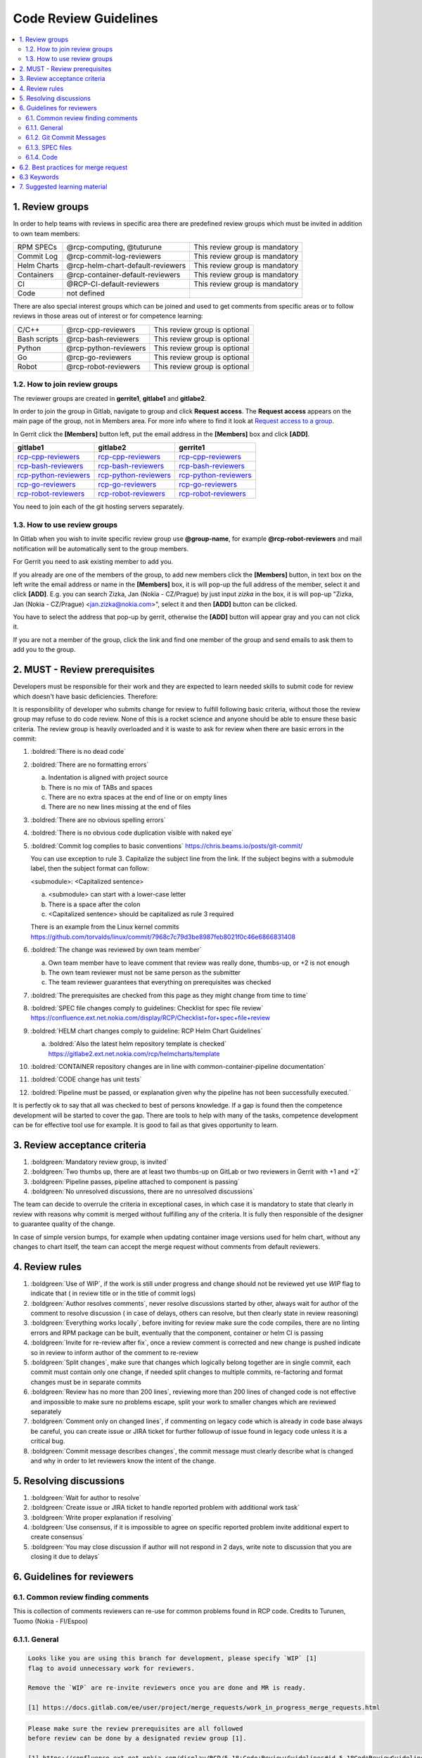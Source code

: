 **********************
Code Review Guidelines
**********************

.. contents:: :local:

1. Review groups
################

In order to help teams with reviews in specific area there are predefined review
groups which must be invited in addition to own team members:

+--------------+---------------------------------------+----------------------------------+
|RPM SPECs     |@rcp-computing, @tuturune              | This review group is mandatory   |
+--------------+---------------------------------------+----------------------------------+
|Commit Log    |@rcp-commit-log-reviewers              | This review group is mandatory   |
+--------------+---------------------------------------+----------------------------------+
|Helm Charts   |@rcp-helm-chart-default-reviewers      | This review group is mandatory   |
+--------------+---------------------------------------+----------------------------------+
|Containers    |@rcp-container-default-reviewers       | This review group is mandatory   |
+--------------+---------------------------------------+----------------------------------+
|CI            |@RCP-CI-default-reviewers              | This review group is mandatory   |
+--------------+---------------------------------------+----------------------------------+
|Code          |not defined                            |                                  |
+--------------+---------------------------------------+----------------------------------+

There are also special interest groups which can be joined and used to
get comments from specific areas or to follow reviews in those areas out
of interest or for competence learning:

+--------------+---------------------------------------+----------------------------------+
|C/C++         |@rcp-cpp-reviewers                     | This review group is optional    |
+--------------+---------------------------------------+----------------------------------+
|Bash scripts  |@rcp-bash-reviewers                    | This review group is optional    |
+--------------+---------------------------------------+----------------------------------+
|Python        |@rcp-python-reviewers                  | This review group is optional    |
+--------------+---------------------------------------+----------------------------------+
|Go            |@rcp-go-reviewers                      | This review group is optional    |
+--------------+---------------------------------------+----------------------------------+
|Robot         |@rcp-robot-reviewers                   | This review group is optional    |
+--------------+---------------------------------------+----------------------------------+

1.2. How to join review groups
******************************

The reviewer groups are created in **gerrite1**, **gitlabe1** and **gitlabe2**.

In order to join the group in Gitlab, navigate to group and click **Request access**.
The **Request access** appears on the main page of the group, not in Members
area. For more info where to find it look at
`Request access to a group <https://docs.gitlab.com/ee/user/group/#request-access-to-a-group>`_.

In Gerrit click the **[Members]** button left, put the email address in
the **[Members]** box and click **[ADD]**.

.. list-table::
   :header-rows: 1

   * - **gitlabe1**
     - **gitlabe2**
     - **gerrite1**
   * - `rcp-cpp-reviewers <https://gitlabe1.ext.net.nokia.com/groups/rcp-cpp-reviewers>`__
     - `rcp-cpp-reviewers <https://gitlabe2.ext.net.nokia.com/groups/rcp-cpp-reviewers>`__
     - `rcp-cpp-reviewers <https://gerrite1.ext.net.nokia.com/admin/groups/4032,members>`__
   * - `rcp-bash-reviewers <https://gitlabe1.ext.net.nokia.com/groups/rcp-bash-reviewers>`__
     - `rcp-bash-reviewers <https://gitlabe2.ext.net.nokia.com/groups/rcp-bash-reviewers>`__
     - `rcp-bash-reviewers <https://gerrite1.ext.net.nokia.com/admin/groups/4033,members>`__
   * - `rcp-python-reviewers <https://gitlabe1.ext.net.nokia.com/groups/rcp-python-reviewers>`__
     - `rcp-python-reviewers <https://gitlabe2.ext.net.nokia.com/groups/rcp-python-reviewers>`__
     - `rcp-python-reviewers <https://gerrite1.ext.net.nokia.com/admin/groups/4034,members>`__
   * - `rcp-go-reviewers <https://gitlabe1.ext.net.nokia.com/groups/rcp-go-reviewers>`__
     - `rcp-go-reviewers <https://gitlabe2.ext.net.nokia.com/groups/rcp-go-reviewers>`__
     - `rcp-go-reviewers <https://gerrite1.ext.net.nokia.com/admin/groups/4035,members>`__
   * - `rcp-robot-reviewers <https://gitlabe1.ext.net.nokia.com/groups/rcp-robot-reviewers>`__
     - `rcp-robot-reviewers <https://gitlabe2.ext.net.nokia.com/groups/rcp-robot-reviewers>`__
     - `rcp-robot-reviewers <https://gerrite1.ext.net.nokia.com/admin/groups/4036,members>`__

You need to join each of the git hosting servers separately.


.. _How to use review groups:

1.3. How to use review groups
*****************************

In Gitlab when you wish to invite specific review group use **@group-name**,
for example **@rcp-robot-reviewers** and mail notification will be automatically
sent to the group members.

For Gerrit you need to ask existing member to add you.

If you already are one of the members of the group, to add new members
click the **[Members]** button, in text box on the left write the email
address or name in the **[Members]** box, it is will pop-up the full
address of the member, select it and click **[ADD]**.
E.g. you can search Zizka, Jan (Nokia - CZ/Prague) by just input `zizka` in the box,
it is will pop-up "Zizka, Jan (Nokia - CZ/Prague) <jan.zizka@nokia.com>",
select it and then **[ADD]** button can be clicked.

You have to select the address that pop-up by gerrit, otherwise the **[ADD]**
button will appear gray and you can not click it.

If you are not a member of the group, click the link and find one member
of the group and send emails to ask them to add you to the group.


2. MUST - Review prerequisites
##############################

Developers must be responsible for their work and they are expected to learn
needed skills to submit code for review which doesn't have basic deficiencies.
Therefore:

It is responsibility of developer who submits change for review to fulfill
following basic criteria, without those the review group may refuse to do code
review. None of this is a rocket science and anyone should be able to ensure
these basic criteria. The review group is heavily overloaded and it is waste to
ask for review when there are basic errors in the commit:

1. :boldred:`There is no dead code`
2. :boldred:`There are no formatting errors`

   a. Indentation is aligned with project source
   b. There is no mix of TABs and spaces
   c. There are no extra spaces at the end of line or on empty lines
   d. There are no new lines missing at the end of files

3. :boldred:`There are no obvious spelling errors`
4. :boldred:`There is no obvious code duplication visible with naked eye`
5. :boldred:`Commit log complies to basic conventions`
   `<https://chris.beams.io/posts/git-commit/>`_

   You can use exception to rule 3. Capitalize the subject line from the link. If the
   subject begins with a submodule label, then the subject format can follow:

   <submodule>: <Capitalized sentence>

   a. <submodule> can start with a lower-case letter
   b. There is a space after the colon
   c. <Capitalized sentence> should be capitalized as rule 3 required

   There is an example from the Linux kernel commits
   https://github.com/torvalds/linux/commit/7968c7c79d3be8987feb8021f0c46e6866831408

6. :boldred:`The change was reviewed by own team member`

   a. Own team member have to leave comment that review was really done, thumbs-up, or +2 is not enough
   b. The own team reviewer must not be same person as the submitter
   c. The team reviewer guarantees that everything on prerequisites was checked

7. :boldred:`The prerequisites are checked from this page as they might change
   from time to time`
8. :boldred:`SPEC file changes comply to guidelines: Checklist for spec file review`
   `<https://confluence.ext.net.nokia.com/display/RCP/Checklist+for+spec+file+review>`_
9. :boldred:`HELM chart changes comply to guideline: RCP Helm Chart Guidelines`

   a. :boldred:`Also the latest helm repository template is checked`
      `<https://gitlabe2.ext.net.nokia.com/rcp/helmcharts/template>`_

10. :boldred:`CONTAINER repository changes are in line with common-container-pipeline
    documentation`
11. :boldred:`CODE change has unit tests`
12. :boldred:`Pipeline must be passed, or explanation given why the pipeline has
    not been successfully executed.`

It is perfectly ok to say that all was checked to best of persons knowledge. If
a gap is found then the competence development will be started to cover the gap.
There are tools to help with many of the tasks, competence development can be
for effective tool use for example. It is good to fail as that gives opportunity
to learn.

3. Review acceptance criteria
#############################

1. :boldgreen:`Mandatory review group, is invited`
2. :boldgreen:`Two thumbs up, there are at least two thumbs-up on GitLab or two
   reviewers in Gerrit with +1 and +2`
3. :boldgreen:`Pipeline passes, pipeline attached to component is passing`
4. :boldgreen:`No unresolved discussions, there are no unresolved discussions`

The team can decide to overrule the criteria in exceptional cases, in which case
it is mandatory to state that clearly in review with reasons why commit is
merged without fulfilling any of the criteria. It is fully then responsible of
the designer to guarantee quality of the change.

In case of simple version bumps, for example when updating container image versions
used for helm chart, without any changes to chart itself, the team can accept the
merge request without comments from default reviewers.

4. Review rules
###############

1. :boldgreen:`Use of WIP`, if the work is still under progress and change should not be
   reviewed yet use `WIP` flag to indicate that ( in review title or in the title
   of commit logs)
2. :boldgreen:`Author resolves comments`, never resolve discussions started by
   other, always wait for author of the comment to resolve discussion ( in case of
   delays, others can resolve, but then clearly state in review reasoning)
3. :boldgreen:`Everything works locally`, before inviting for review make sure the code
   compiles, there are no linting errors and RPM package can be built, eventually
   that the component, container or helm CI is passing
4. :boldgreen:`Invite for re-review after fix`, once a review comment is corrected and new
   change is pushed indicate so in review to inform author of the comment to
   re-review
5. :boldgreen:`Split changes`, make sure that changes which logically belong together are in
   single commit, each commit must contain only one change, if needed split changes
   to multiple commits, re-factoring and format changes must be in separate commits
6. :boldgreen:`Review has no more than 200 lines`, reviewing more than 200 lines of changed code
   is not effective and impossible to make sure no problems escape, split your work
   to smaller changes which are reviewed separately
7. :boldgreen:`Comment only on changed lines`, if commenting on legacy code which is already
   in code base always be careful, you can create issue or JIRA ticket for further
   followup of issue found in legacy code unless it is a critical bug.
8. :boldgreen:`Commit message describes changes`, the commit message must clearly describe what is
   changed and why in order to let reviewers know the intent of the change.

5. Resolving discussions
########################

1. :boldgreen:`Wait for author to resolve`
2. :boldgreen:`Create issue or JIRA ticket to handle reported problem with additional
   work task`
3. :boldgreen:`Write proper explanation if resolving`
4. :boldgreen:`Use consensus, if it is impossible to agree on specific reported problem
   invite additional expert to create consensus`
5. :boldgreen:`You may close discussion if author will not respond in 2 days, write
   note to discussion that you are closing it due to delays`

6. Guidelines for reviewers
###########################

6.1. Common review finding comments
***********************************

This is collection of comments reviewers can re-use for common problems found in
RCP code. Credits to Turunen, Tuomo (Nokia - FI/Espoo)

6.1.1. General
**************

.. code-block:: none

    Looks like you are using this branch for development, please specify `WIP` [1]
    flag to avoid unnecessary work for reviewers.

    Remove the `WIP` are re-invite reviewers once you are done and MR is ready.

    [1] https://docs.gitlab.com/ee/user/project/merge_requests/work_in_progress_merge_requests.html

.. code-block:: none

    Please make sure the review prerequisites are all followed
    before review can be done by a designated review group [1].

    [1] https://confluence.ext.net.nokia.com/display/RCP/5.18+Code+Review+Guidelines#id-5.18CodeReviewGuidelines-MUST-Reviewprerequisites

    Regarding "No newline at end of file"


    [1] C99 Ch5.1.1.2
    2. Each instance of a backslash character (/) immediately followed by a
    new-line character is deleted, splicing physical source lines to form logical
    source lines. Only the last backslash on any physical source line shall be
    eligible for being part of such a splice. A source file that is not empty shall
    end in a new-line character, which shall not be immediately preceded by a
    backslash character before any such splicing takes place.


    [2] C99 Rationale Ch5.1.1.2
    A backslash immediately before a newline has long been used to continue
    string literals, as well as preprocessing command lines.  In the interest of
    easing machine generation of C, and of transporting code to machines with
    restrictive physical line lengths, the C89 Committee 20 generalized this
    mechanism to permit any token to be continued by interposing a backslash/newline
    sequence.


    [1] http://www.open-std.org/jtc1/sc22/WG14/www/docs/n1256.pdf
    [2] http://www.open-std.org/jtc1/sc22/wg14/www/C99RationaleV5.10.pdf

.. code-block:: none

    One space after periods, question marks, exclamation points, and colons.


6.1.2. Git Commit Messages
**************************

.. code-block:: none

    Commit message doesn't comply with conventions from [1].
    Please add at least the title line, the metadata can follow after a blank line.
    Look also at slide 23 from [2] to see as example, note that same applies also
    to RCP software not only to FOSS.

    [1] https://chris.beams.io/posts/git-commit/
    [2] https://confluence.ext.net.nokia.com/display/RCP/4.3.1+RCP+code+commit+log+guide?preview=/489285279/708816041/Traing_RCP_CommitLogTool_FCI_2.pptx

6.1.3. SPEC files
*****************

.. code-block:: none

    Otherwise looks good, but please squash the commits to a single commit with proper commit message:

    https://confluence.ext.net.nokia.com/pages/viewpage.action?pageId=748045868#Checklistforspecfilereview-SquashMRcommitsintosinglecommitbeforemerging

.. code-block:: none

    Remove **all** `Group` directives. See
    https://confluence.ext.net.nokia.com/display/RCP/Checklist+for+spec+file+review#Checklistforspecfilereview-Groupdirective

.. code-block:: none

    The changelog is expected to explain changes done in this
    spec file, not changes done in the source code repository. Simple
    "Update to x.y.z" should be good enough. Readers can assume that the
    changes in file list are caused by the new version.
    What kind of versioning scheme this subsystem follows? Is it documented somewhere?
    You need to update `Version` and/or `Release` and add changelog. See "Scenario 1" from [1].

    [1] https://confluence.ext.net.nokia.com/pages/viewpage.action?pageId=813420401#ChangestocurrentFCIdashboardtosupportKojirelevantverificationandpromotion-HowFCIsupportdiffrentUserscenariobasedoncombinationsofsrc/specchange


6.1.4. Code
***********

.. code-block:: none

    Remove extra spaces after end of the line.

.. code-block:: none

    Remove dead code

.. code-block:: none

    Remove code duplication

.. code-block:: none

    Correct formatting / indentation to be consistent / same with rest of the file.

.. code-block:: none

    Format changes should be done in separate commits. Otherwise it is
    impossible to see the difference. Also "git revert" and "git
    cherry-pick" are useless, if you mix format changes with logic changes.

.. code-block:: none

    Add newline at end of file.
    Refer to: https://stackoverflow.com/questions/5813311/no-newline-at-end-of-file
    Use 80 characters per line.
    Refer to: https://nickjanetakis.com/blog/80-characters-per-line-is-a-standard-worth-sticking-to-even-today

6.2. Best practices for merge request
#####################################

Refer to
`<https://gitlabe2.ext.net.nokia.com/cloud-infra/document/blob/master/best-practices-for-merge-request.md>`_

6.3 Keywords
############

The following keywords should be added into comments by reviewers. They are used
for collecting statistics about problems found by reviews.

* General:

    * :boldgreen:`REVIEW-LOOKS-GOOD`: LGTM, perfect (If there are other
      comments for this MR, then it will be ignored)
    * :boldgreen:`REVIEW-CHANGE-TOO-BIG`: Too many changes in one MR
    * :boldgreen:`REVIEW-LANG-ERROR`: Spelling and grammatical errors (language issue)

* Commit log:

    * :boldgreen:`REVIEW-COMMIT-GOOD`: The commit log was good, nothing
      needs to be updated. (Commit log which was already commented does not count)
    * :boldgreen:`REVIEW-COMMIT-MISS-WHY`: The commit log had no why at all,
      or had why issues (fake why, incorrect why...)
    * :boldgreen:`REVIEW-COMMIT-NEED-SPLIT`: The commit should be split
    * :boldgreen:`REVIEW-COMMIT-FORMAT-ERROR`: The commit log did not follow
      No.1~6 rules in https://chris.beams.io/posts/git-commit

* Source code:

    * :boldgreen:`REVIEW-CODE-BUG`: Bugs, code errors, wrong algorithms
    * :boldgreen:`REVIEW-FORMAT-ERROR`: Formatting and indentation errors
    * :boldgreen:`REVIEW-DUPLICATED-CODE`: Duplicated code
    * :boldgreen:`REVIEW-UT-MISSING`: Missing Unit test cases
    * :boldgreen:`REVIEW-UT-DESIGN`: A problem in UT design
    * :boldgreen:`REVIEW-UT-NO-CHECKS`: There are no or inadequate checkpoints
    * :boldgreen:`REVIEW-DESIGN-ISSUE`: The design is not right, for example
      prevents changes in future
    * :boldgreen:`REVIEW-DEAD-CODE`: Change contains dead code
    * :boldgreen:`REVIEW-VERSION-UPDATE-MISSING`: Version needs to be
      updated, but it has not been done. For example do not update helm
      chart version or shared library version.

* Spec file:

    * :boldgreen:`REVIEW-UPDATE-TO-ISSUE`: The commit log did not use
      'Update to version' or should not use 'Update to version' for release updating
    * :boldgreen:`REVIEW-CHANGELOG-ERROR`: The `rpmdev-bumpspec` was
      not used for changelog updating
    * :boldgreen:`REVIEW-SPEC-ERROR`: Spec errors

* Documentation:

    * :boldgreen:`REVIEW-DOC-MISSING`: Missing documentation, for example
      do not update ReadMe when add new parameter into helm chart.

7. Suggested learning material
##############################

Following trainings and instructions are useful:

1. Training on good commit messages https://confluence.ext.net.nokia.com/display/RCP/2019-02-28+The+git+commit+log+training+by+Jan+Zizka
2. Chris Beam's blog post about good commit messages https://chris.beams.io/posts/git-commit/
3. Checklist for RPM spec file review https://confluence.ext.net.nokia.com/display/RCP/Checklist+for+spec+file+review
4. Commit review guidelines info session https://confluence.int.net.nokia.com/display/RCP/2020-05-27+RCP+info+session%3A+5.18+Code+Review+Guideline
